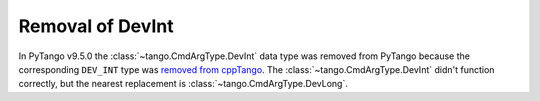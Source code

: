 .. _to9.5_dev_int:

=================
Removal of DevInt
=================

In PyTango v9.5.0 the :class:`~tango.CmdArgType.DevInt` data type was removed from PyTango because the corresponding
``DEV_INT`` type was `removed from cppTango <https://gitlab.com/tango-controls/cppTango/-/issues/1108>`_.
The :class:`~tango.CmdArgType.DevInt` didn't function correctly, but the nearest
replacement is :class:`~tango.CmdArgType.DevLong`.
